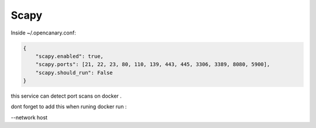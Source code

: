 Scapy
================

Inside ~/.opencanary.conf:

.. code-block:: json

   {
       "scapy.enabled": true,
       "scapy.ports": [21, 22, 23, 80, 110, 139, 443, 445, 3306, 3389, 8080, 5900],
       "scapy.should_run": False
   }

this service can detect port scans on docker .

dont forget to add this when runing docker run :

--network host
